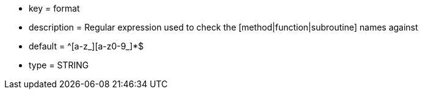 * key = format
* description = Regular expression used to check the [method|function|subroutine] names against
* default = ^[a-z_][a-z0-9_]*$
* type = STRING
